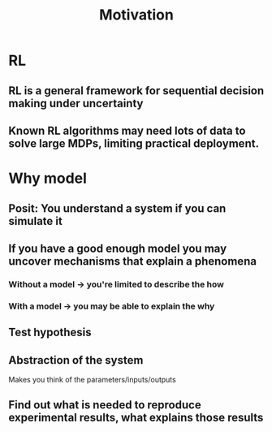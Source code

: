 #+title: Motivation
* RL
** RL is a general framework for sequential decision making under uncertainty
** Known RL algorithms may need lots of data to solve large MDPs, limiting practical deployment.
* Why model
** Posit: You understand a system if you can simulate it
** If you have a good enough model you may uncover mechanisms that explain a phenomena
*** Without a model \to you're limited to describe the *how*
*** With a model \to you may be able to explain the *why*
** Test hypothesis
** Abstraction of the system
Makes you think of the parameters/inputs/outputs
** Find out what is needed to reproduce experimental results, what explains those results
